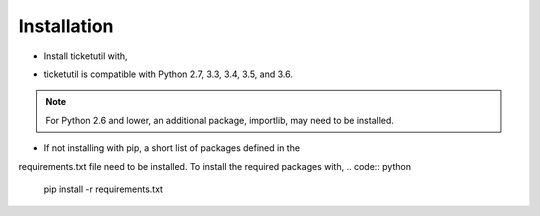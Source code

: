 Installation
============

* Install ticketutil with,
.. code:: python
    pip install ticketutil

* ticketutil is compatible with Python 2.7, 3.3, 3.4, 3.5, and 3.6.
.. note::
    For Python 2.6 and lower, an additional package, importlib, may need to be installed.

* If not installing with pip, a short list of packages defined in the
requirements.txt file need to be installed. To install the required
packages with,
.. code:: python
    pip install -r requirements.txt